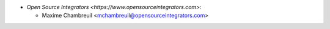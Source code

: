 * `Open Source Integrators <https://www.opensourceintegrators.com>`:

  * Maxime Chambreuil <mchambreuil@opensourceintegrators.com>
